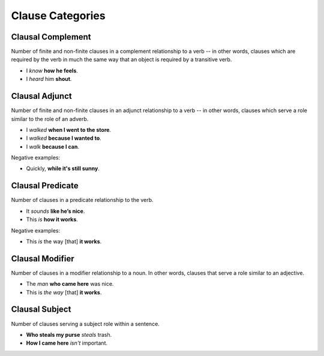 *****************
Clause Categories
*****************


Clausal Complement
------------------

Number of finite and non-finite clauses in a complement relationship to a verb -- in other words, clauses which are required by the verb in much the same way that an object is required by a transitive verb.

* I *know* **how he feels**. 
* I *heard* him **shout**.


Clausal Adjunct
---------------

Number of finite and non-finite clauses in an adjunct relationship to a verb -- in other words, clauses which serve a role similar to the role of an adverb.

* I *walked* **when I went to the store**.
* I *walked* **because I wanted to**.
* I *walk* **because I can**.

Negative examples:

* Quickly, **while it's still sunny**. 


Clausal Predicate
-----------------

Number of clauses in a predicate relationship to the verb. 

* It *sounds* **like he’s nice**.
* This *is* **how it works**.

Negative examples:

* This *is* the way [that] **it works**.


Clausal Modifier
----------------

Number of clauses in a modifier relationship to a noun. In other words, clauses that serve a role similar to an adjective.

* The *man* **who came here** was nice.
* This is *the way* [that] **it works**. 


Clausal Subject
---------------

Number of clauses serving a subject role within a sentence.  

* **Who steals my purse** *steals* trash.
* **How I came here** *isn't* important. 

